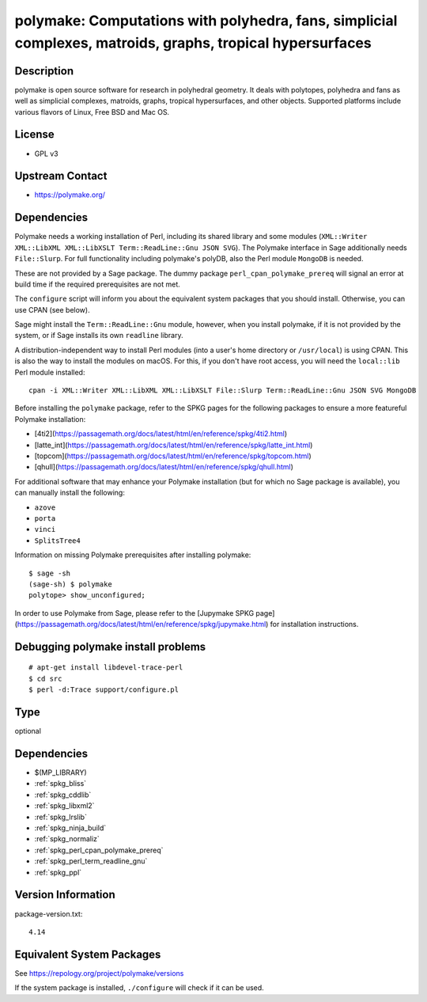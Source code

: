 .. _spkg_polymake:

polymake: Computations with polyhedra, fans, simplicial complexes, matroids, graphs, tropical hypersurfaces
=========================================================================================================================

Description
-----------

polymake is open source software for research in polyhedral geometry. It
deals with polytopes, polyhedra and fans as well as simplicial
complexes, matroids, graphs, tropical hypersurfaces, and other objects.
Supported platforms include various flavors of Linux, Free BSD and Mac
OS.

License
-------

-  GPL v3


Upstream Contact
----------------

-  https://polymake.org/

Dependencies
------------

Polymake needs a working installation of Perl, including its shared
library and some modules (``XML::Writer XML::LibXML XML::LibXSLT
Term::ReadLine::Gnu JSON SVG``). The Polymake interface in Sage
additionally needs ``File::Slurp``. For full functionality including
polymake's polyDB, also the Perl module ``MongoDB`` is needed.

These are not provided by a Sage package. The dummy package
``perl_cpan_polymake_prereq`` will signal an error at build time if the
required prerequisites are not met.

The ``configure`` script will inform you about the equivalent system
packages that you should install. Otherwise, you can use CPAN (see
below).

Sage might install the ``Term::ReadLine::Gnu`` module, however, when you
install polymake, if it is not provided by the system, or if Sage
installs its own ``readline`` library.


A distribution-independent way to install Perl modules (into a user's
home directory or ``/usr/local``) is using CPAN. This is also the way to
install the modules on macOS. For this, if you don't have root access,
you will need the ``local::lib`` Perl module installed::

   cpan -i XML::Writer XML::LibXML XML::LibXSLT File::Slurp Term::ReadLine::Gnu JSON SVG MongoDB

Before installing the ``polymake`` package, refer to the SPKG pages for the following packages to ensure a more featureful Polymake installation:

- [4ti2](https://passagemath.org/docs/latest/html/en/reference/spkg/4ti2.html)
- [latte_int](https://passagemath.org/docs/latest/html/en/reference/spkg/latte_int.html)
- [topcom](https://passagemath.org/docs/latest/html/en/reference/spkg/topcom.html)
- [qhull](https://passagemath.org/docs/latest/html/en/reference/spkg/qhull.html)

For additional software that may enhance your Polymake installation (but for which no Sage package is available), you can manually install the following:

- ``azove``
- ``porta``
- ``vinci``
- ``SplitsTree4``

Information on missing Polymake prerequisites after installing polymake::

   $ sage -sh
   (sage-sh) $ polymake
   polytope> show_unconfigured;

In order to use Polymake from Sage, please refer to the [Jupymake SPKG page](https://passagemath.org/docs/latest/html/en/reference/spkg/jupymake.html) for installation instructions.



Debugging polymake install problems
-----------------------------------

::

  # apt-get install libdevel-trace-perl
  $ cd src
  $ perl -d:Trace support/configure.pl

Type
----

optional


Dependencies
------------

- $(MP_LIBRARY)
- :ref:`spkg_bliss`
- :ref:`spkg_cddlib`
- :ref:`spkg_libxml2`
- :ref:`spkg_lrslib`
- :ref:`spkg_ninja_build`
- :ref:`spkg_normaliz`
- :ref:`spkg_perl_cpan_polymake_prereq`
- :ref:`spkg_perl_term_readline_gnu`
- :ref:`spkg_ppl`

Version Information
-------------------

package-version.txt::

    4.14


Equivalent System Packages
--------------------------

.. tab:: Arch Linux

   .. CODE-BLOCK:: bash

       $ sudo pacman -S polymake 


.. tab:: Debian/Ubuntu

   .. CODE-BLOCK:: bash

       $ sudo apt-get install polymake libpolymake-dev 


.. tab:: Fedora/Redhat/CentOS

   .. CODE-BLOCK:: bash

       $ sudo dnf install polymake 


.. tab:: Homebrew

   .. CODE-BLOCK:: bash

       $ brew install apaffenholz/polymake/polymake 


.. tab:: Nixpkgs

   .. CODE-BLOCK:: bash

       $ nix-env -f \'\<nixpkgs\>\' --install --attr polymake 


.. tab:: openSUSE

   .. CODE-BLOCK:: bash

       $ sudo zypper install polymake 



See https://repology.org/project/polymake/versions

If the system package is installed, ``./configure`` will check if it can be used.

